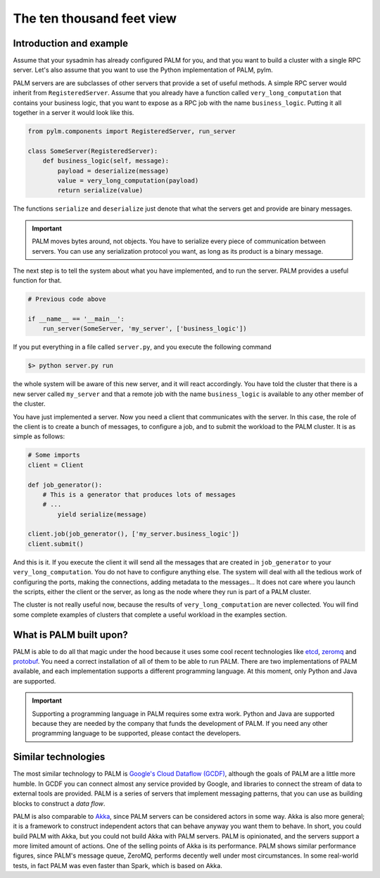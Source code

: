 The ten thousand feet view
==========================

Introduction and example
------------------------

Assume that your sysadmin has already configured PALM for you, and that you
want to build a cluster with a single RPC server. Let's also assume that you
want to use the Python implementation of PALM, pylm.

PALM servers are are subclasses of other servers that provide a set of
useful methods. A simple RPC server would inherit from ``RegisteredServer``.
Assume that you already have a function called ``very_long_computation`` that
contains your business logic, that you want to expose as a RPC job with the
name ``business_logic``.  Putting it all together in a server it would look
like this.

.. code-block:: python

    from pylm.components import RegisteredServer, run_server

    class SomeServer(RegisteredServer):
        def business_logic(self, message):
            payload = deserialize(message)
            value = very_long_computation(payload)
            return serialize(value)


The functions ``serialize`` and ``deserialize`` just denote that what the
servers get and provide are binary messages.

.. important::

    PALM moves bytes around, not objects. You have to serialize every
    piece of communication between servers. You can use any serialization
    protocol you want, as long as its product is a binary message.

The next step is to tell the system about what you have implemented,
and to run the server. PALM provides a useful function for that.

.. code-block:: python

    # Previous code above

    if __name__ == '__main__':
        run_server(SomeServer, 'my_server', ['business_logic'])

If you put everything in a file called ``server.py``, and you execute the
following command

.. code-block:: bash

    $> python server.py run

the whole system will be aware of this new server, and
it will react accordingly.  You have told the cluster that there
is a new server called ``my_server`` and that a remote job with the name
``business_logic``  is available to any other member of the cluster.


You have just implemented a server. Now you need a client that
communicates with the server. In this case, the role of the client is
to create a bunch of messages, to configure a job, and to submit the
workload to the PALM cluster. It is as simple as follows:

.. code-block:: python

    # Some imports
    client = Client

    def job_generator():
        # This is a generator that produces lots of messages
        # ...
            yield serialize(message)

    client.job(job_generator(), ['my_server.business_logic'])
    client.submit()

And this is it. If you execute the client it will send all the
messages that are created in ``job_generator`` to your
``very_long_computation``. You do not have to configure anything
else. The system will deal with all the tedious work of configuring
the ports, making the connections, adding metadata to the messages...
It does not care where you launch the scripts, either the client or
the server, as long as the node where they run is part of a PALM
cluster.

The cluster is not really useful now, because the results of
``very_long_computation`` are never collected. You will find some complete
examples of clusters that complete a useful workload in the examples section.

What is PALM built upon?
------------------------

PALM is able to do all that magic under the hood because it uses some
cool recent technologies like `etcd <https://github.com/coreos/etcd>`_,
`zeromq <http://zeromq.org/>`_ and
`protobuf <https://developers.google.com/protocol-buffers/?hl=en>`_. You need a
correct installation of all of them to be able to run PALM. There are two
implementations of PALM available, and each implementation supports a
different programming language. At this moment, only Python and Java
are supported.

.. important::

    Supporting a programming language in PALM requires some extra
    work. Python and Java are supported because they are needed by the
    company that funds the development of PALM. If you need any other
    programming language to be supported, please contact the
    developers.

Similar technologies
--------------------

The most similar technology to PALM is
`Google's Cloud Dataflow (GCDF) <https://cloud.google.com/dataflow/>`_, although
the goals of PALM are a little more humble.  In GCDF you can connect almost any
service provided by Google, and libraries to connect the stream of data to
external tools are provided. PALM is a series of servers that implement
messaging patterns, that you can use as building blocks to construct a *data
flow*.

PALM is also comparable to `Akka <http://akka.io>`_, since PALM servers can be
considered actors in some way. Akka is also more general; it is a
framework to construct independent actors that can behave anyway you want
them to behave. In short, you could build PALM with Akka, but you could not
build Akka with PALM servers. PALM is opinionated, and the servers support a
more limited amount of actions. One of the selling points of Akka is its
performance. PALM shows similar performance figures, since PALM's message
queue, ZeroMQ, performs decently well under most circumstances. In some
real-world tests, in fact PALM was even faster than Spark, which is based on
Akka.